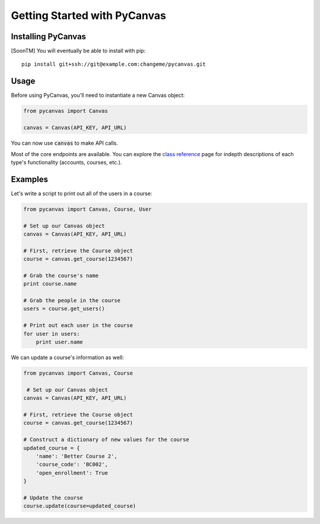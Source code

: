 Getting Started with PyCanvas
=============================

Installing PyCanvas
-------------------

[SoonTM] You will eventually be able to install with pip::

    pip install git+ssh://git@example.com:changeme/pycanvas.git

Usage
-----

Before using PyCanvas, you'll need to instantiate a new Canvas object:

.. code:: python
    
    from pycanvas import Canvas

    canvas = Canvas(API_KEY, API_URL)

You can now use :code:`canvas` to make API calls.

Most of the core endpoints are available. You can explore the `class reference <class-reference.html>`_ page
for indepth descriptions of each type's functionality (accounts, courses, etc.). 

Examples
--------

Let's write a script to print out all of the users in a course:

.. code:: python

    from pycanvas import Canvas, Course, User

    # Set up our Canvas object
    canvas = Canvas(API_KEY, API_URL)

    # First, retrieve the Course object
    course = canvas.get_course(1234567)

    # Grab the course's name
    print course.name

    # Grab the people in the course
    users = course.get_users()

    # Print out each user in the course
    for user in users:
        print user.name

We can update a course's information as well:

.. code:: python

    from pycanvas import Canvas, Course

     # Set up our Canvas object
    canvas = Canvas(API_KEY, API_URL)

    # First, retrieve the Course object
    course = canvas.get_course(1234567)

    # Construct a dictionary of new values for the course
    updated_course = {
        'name': 'Better Course 2',
        'course_code': 'BC002',
        'open_enrollment': True
    }

    # Update the course
    course.update(course=updated_course)
